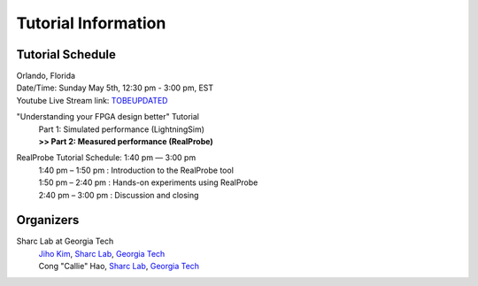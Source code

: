 Tutorial Information
========

.. role:: underline
    :class: underline

.. _schedule:

Tutorial Schedule
------------

| Orlando, Florida
| Date/Time: Sunday May 5th, 12:30 pm - 3:00 pm, EST
| Youtube Live Stream link: `TOBEUPDATED <https://www.fccm.org/>`_

"Understanding your FPGA design better" Tutorial
     | Part 1: Simulated performance (LightningSim)
     | **>> Part 2: Measured performance (RealProbe)**

RealProbe Tutorial Schedule: 1:40 pm — 3:00 pm
     | 1:40 pm – 1:50 pm : Introduction to the RealProbe tool
     | 1:50 pm – 2:40 pm : Hands-on experiments using RealProbe
     | 2:40 pm – 3:00 pm : Discussion and closing

.. _organizers:

Organizers
------------
Sharc Lab at Georgia Tech
     | `Jiho Kim <https://jihoray.github.io/>`_, `Sharc Lab <https://sharclab.ece.gatech.edu/>`_, `Georgia Tech <https://www.gatech.edu/>`_
     | Cong "Callie" Hao, `Sharc Lab <https://sharclab.ece.gatech.edu/>`_, `Georgia Tech <https://www.gatech.edu/>`_

.. image:: ../img/sharc_logo.png
  :alt: Sharc Lab
  :width: 150

.. image:: ../img/gt_logo.png
  :alt: Georgia Tech
  :width: 150
